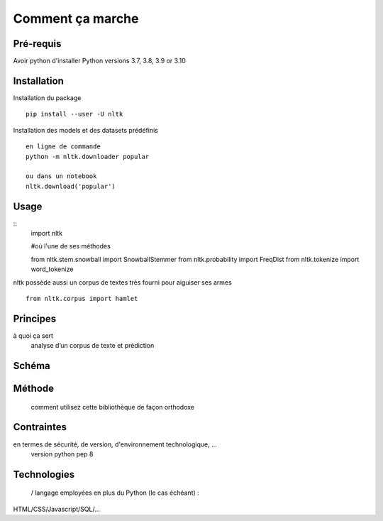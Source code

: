 Comment ça marche
=================

Pré-requis
----------
Avoir python d'installer 
Python versions 3.7, 3.8, 3.9 or 3.10

Installation
------------

Installation du package
::
    pip install --user -U nltk


Installation des models et des datasets prédéfinis
::
    en ligne de commande
    python -m nltk.downloader popular

    ou dans un notebook
    nltk.download('popular')

.. figure:: ./Images/nltk_ide.png

Usage
------

::
    import nltk

    #où l'une de ses méthodes 

    from nltk.stem.snowball import SnowballStemmer
    from nltk.probability import FreqDist
    from nltk.tokenize import word_tokenize

nltk possède aussi un corpus de textes très fourni pour aiguiser ses armes
::
    from nltk.corpus import hamlet

Principes
---------
à quoi ça sert
	analyse d’un corpus de texte et prédiction

Schéma
------
.. figure:: ./Images/schema.png


Méthode
-------
 comment utilisez cette bibliothèque de façon orthodoxe

Contraintes
-----------
en termes de sécurité, de version, d'environnement technologique, …
	version python pep 8

Technologies
------------
 / langage employées en plus du Python (le cas échéant) : 
HTML/CSS/Javascript/SQL/…


